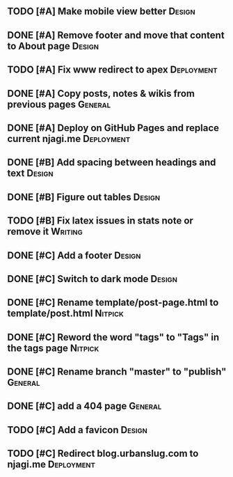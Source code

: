 #+STARTUP: overview

** TODO [#A] Make mobile view better                                 :Design:
** DONE [#A] Remove footer and move that content to About page       :Design:
   CLOSED: [2021-11-22 Mon 10:25]
** TODO [#A] Fix www redirect to apex                            :Deployment:
** DONE [#A] Copy posts, notes & wikis from previous pages          :General:
   CLOSED: [2021-11-12 Fri 10:11]
** DONE [#A] Deploy on GitHub Pages and replace current njagi.me :Deployment:
   CLOSED: [2021-11-21 Sun 12:34]
** DONE [#B] Add spacing between headings and text                   :Design:
   CLOSED: [2021-11-20 Sat 23:53]
** DONE [#B] Figure out tables                                       :Design:
   CLOSED: [2021-11-21 Sun 11:47]
** TODO [#B] Fix latex issues in stats note or remove it            :Writing:
** DONE [#C] Add a footer                                            :Design:
   CLOSED: [2021-11-20 Sat 23:53]
** DONE [#C] Switch to dark mode                                     :Design:
   CLOSED: [2021-11-20 Sat 23:53]
** DONE [#C] Rename template/post-page.html to template/post.html   :Nitpick:
   CLOSED: [2021-11-21 Sun 12:39]
** DONE [#C] Reword the word "tags" to "Tags" in the tags page      :Nitpick:
   CLOSED: [2021-11-12 Fri 10:18]
** DONE [#C] Rename branch "master" to "publish"                    :General:
   CLOSED: [2021-11-12 Fri 10:17]
** DONE [#C] add a 404 page                                         :General:
   CLOSED: [2021-11-12 Fri 10:17]
** TODO [#C] Add a favicon                                           :Design:
** TODO [#C] Redirect blog.urbanslug.com to njagi.me  :Deployment:
